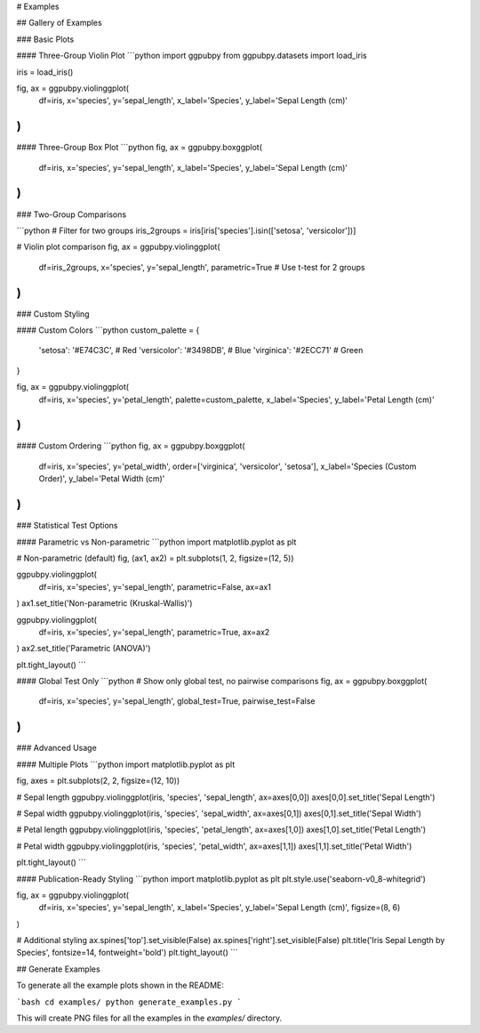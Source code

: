 # Examples

## Gallery of Examples

### Basic Plots

#### Three-Group Violin Plot
```python
import ggpubpy
from ggpubpy.datasets import load_iris

iris = load_iris()

fig, ax = ggpubpy.violinggplot(
    df=iris,
    x='species',
    y='sepal_length',
    x_label='Species',
    y_label='Sepal Length (cm)'
)
```

#### Three-Group Box Plot
```python
fig, ax = ggpubpy.boxggplot(
    df=iris,
    x='species',
    y='sepal_length',
    x_label='Species',
    y_label='Sepal Length (cm)'
)
```

### Two-Group Comparisons

```python
# Filter for two groups
iris_2groups = iris[iris['species'].isin(['setosa', 'versicolor'])]

# Violin plot comparison
fig, ax = ggpubpy.violinggplot(
    df=iris_2groups,
    x='species',
    y='sepal_length',
    parametric=True  # Use t-test for 2 groups
)
```

### Custom Styling

#### Custom Colors
```python
custom_palette = {
    'setosa': '#E74C3C',     # Red
    'versicolor': '#3498DB', # Blue  
    'virginica': '#2ECC71'   # Green
}

fig, ax = ggpubpy.violinggplot(
    df=iris,
    x='species',
    y='petal_length',
    palette=custom_palette,
    x_label='Species',
    y_label='Petal Length (cm)'
)
```

#### Custom Ordering
```python
fig, ax = ggpubpy.boxggplot(
    df=iris,
    x='species',
    y='petal_width',
    order=['virginica', 'versicolor', 'setosa'],
    x_label='Species (Custom Order)',
    y_label='Petal Width (cm)'
)
```

### Statistical Test Options

#### Parametric vs Non-parametric
```python
import matplotlib.pyplot as plt

# Non-parametric (default)
fig, (ax1, ax2) = plt.subplots(1, 2, figsize=(12, 5))

ggpubpy.violinggplot(
    df=iris, x='species', y='sepal_length',
    parametric=False, ax=ax1
)
ax1.set_title('Non-parametric (Kruskal-Wallis)')

ggpubpy.violinggplot(
    df=iris, x='species', y='sepal_length', 
    parametric=True, ax=ax2
)
ax2.set_title('Parametric (ANOVA)')

plt.tight_layout()
```

#### Global Test Only
```python
# Show only global test, no pairwise comparisons
fig, ax = ggpubpy.boxggplot(
    df=iris,
    x='species',
    y='sepal_length',
    global_test=True,
    pairwise_test=False
)
```

### Advanced Usage

#### Multiple Plots
```python
import matplotlib.pyplot as plt

fig, axes = plt.subplots(2, 2, figsize=(12, 10))

# Sepal length
ggpubpy.violinggplot(iris, 'species', 'sepal_length', ax=axes[0,0])
axes[0,0].set_title('Sepal Length')

# Sepal width  
ggpubpy.violinggplot(iris, 'species', 'sepal_width', ax=axes[0,1])
axes[0,1].set_title('Sepal Width')

# Petal length
ggpubpy.violinggplot(iris, 'species', 'petal_length', ax=axes[1,0])
axes[1,0].set_title('Petal Length')

# Petal width
ggpubpy.violinggplot(iris, 'species', 'petal_width', ax=axes[1,1])
axes[1,1].set_title('Petal Width')

plt.tight_layout()
```

#### Publication-Ready Styling
```python
import matplotlib.pyplot as plt
plt.style.use('seaborn-v0_8-whitegrid')

fig, ax = ggpubpy.violinggplot(
    df=iris,
    x='species',
    y='sepal_length',
    x_label='Species',
    y_label='Sepal Length (cm)',
    figsize=(8, 6)
)

# Additional styling
ax.spines['top'].set_visible(False)
ax.spines['right'].set_visible(False)
plt.title('Iris Sepal Length by Species', fontsize=14, fontweight='bold')
plt.tight_layout()
```

## Generate Examples

To generate all the example plots shown in the README:

```bash
cd examples/
python generate_examples.py
```

This will create PNG files for all the examples in the `examples/` directory.
